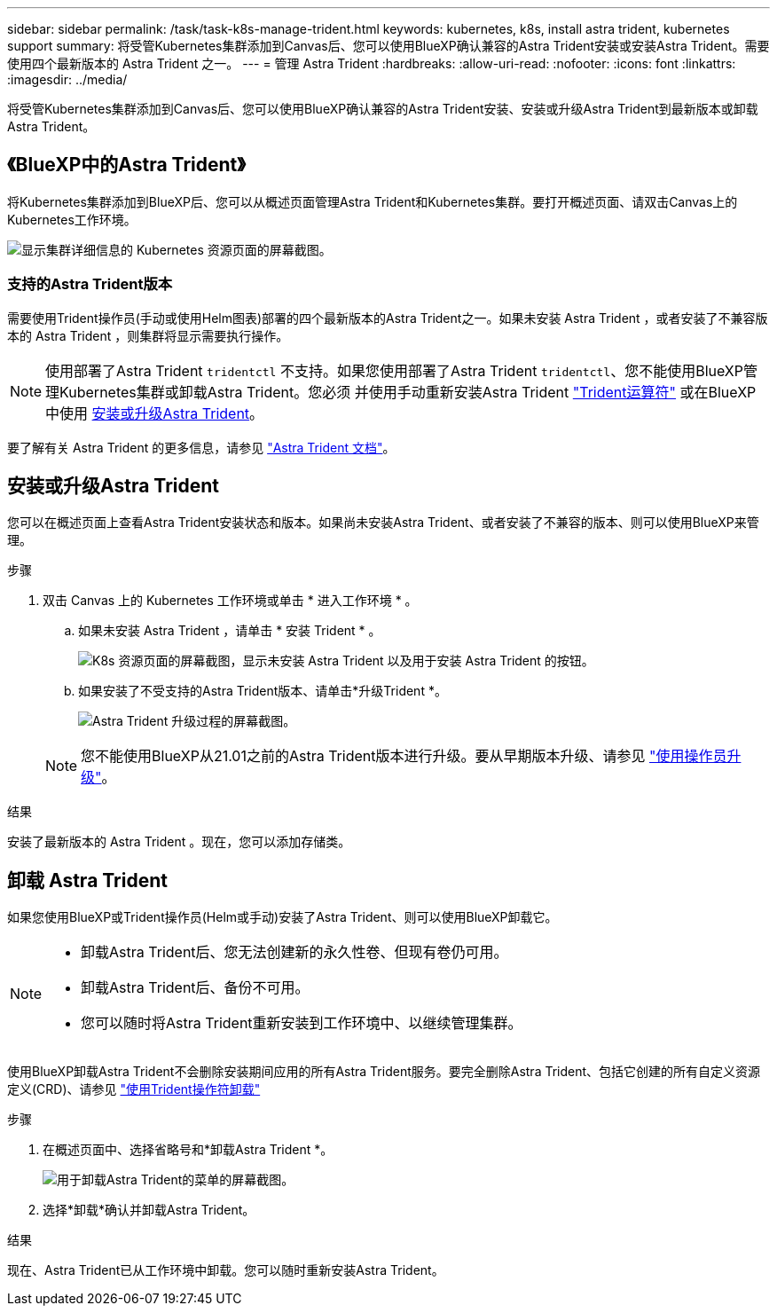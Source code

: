 ---
sidebar: sidebar 
permalink: /task/task-k8s-manage-trident.html 
keywords: kubernetes, k8s, install astra trident, kubernetes support 
summary: 将受管Kubernetes集群添加到Canvas后、您可以使用BlueXP确认兼容的Astra Trident安装或安装Astra Trident。需要使用四个最新版本的 Astra Trident 之一。 
---
= 管理 Astra Trident
:hardbreaks:
:allow-uri-read: 
:nofooter: 
:icons: font
:linkattrs: 
:imagesdir: ../media/


[role="lead"]
将受管Kubernetes集群添加到Canvas后、您可以使用BlueXP确认兼容的Astra Trident安装、安装或升级Astra Trident到最新版本或卸载Astra Trident。



== 《BlueXP中的Astra Trident》

将Kubernetes集群添加到BlueXP后、您可以从概述页面管理Astra Trident和Kubernetes集群。要打开概述页面、请双击Canvas上的Kubernetes工作环境。

image:screenshot-k8s-resource-page.png["显示集群详细信息的 Kubernetes 资源页面的屏幕截图。"]



=== 支持的Astra Trident版本

需要使用Trident操作员(手动或使用Helm图表)部署的四个最新版本的Astra Trident之一。如果未安装 Astra Trident ，或者安装了不兼容版本的 Astra Trident ，则集群将显示需要执行操作。


NOTE: 使用部署了Astra Trident `tridentctl` 不支持。如果您使用部署了Astra Trident `tridentctl`、您不能使用BlueXP管理Kubernetes集群或卸载Astra Trident。您必须  并使用手动重新安装Astra Trident link:https://docs.netapp.com/us-en/trident/trident-get-started/kubernetes-deploy-operator.html["Trident运算符"^] 或在BlueXP中使用 <<安装或升级Astra Trident>>。

要了解有关 Astra Trident 的更多信息，请参见 link:https://docs.netapp.com/us-en/trident/index.html["Astra Trident 文档"^]。



== 安装或升级Astra Trident

您可以在概述页面上查看Astra Trident安装状态和版本。如果尚未安装Astra Trident、或者安装了不兼容的版本、则可以使用BlueXP来管理。

.步骤
. 双击 Canvas 上的 Kubernetes 工作环境或单击 * 进入工作环境 * 。
+
.. 如果未安装 Astra Trident ，请单击 * 安装 Trident * 。
+
image:screenshot-k8s-install-trident.png["K8s 资源页面的屏幕截图，显示未安装 Astra Trident 以及用于安装 Astra Trident 的按钮。"]

.. 如果安装了不受支持的Astra Trident版本、请单击*升级Trident *。
+
image:screenshot-k8s-upgrade-trident.png["Astra Trident 升级过程的屏幕截图。"]

+

NOTE: 您不能使用BlueXP从21.01之前的Astra Trident版本进行升级。要从早期版本升级、请参见 link:https://docs.netapp.com/us-en/trident/trident-managing-k8s/upgrade-operator.html["使用操作员升级"^]。





.结果
安装了最新版本的 Astra Trident 。现在，您可以添加存储类。



== 卸载 Astra Trident

如果您使用BlueXP或Trident操作员(Helm或手动)安装了Astra Trident、则可以使用BlueXP卸载它。

[NOTE]
====
* 卸载Astra Trident后、您无法创建新的永久性卷、但现有卷仍可用。
* 卸载Astra Trident后、备份不可用。
* 您可以随时将Astra Trident重新安装到工作环境中、以继续管理集群。


====
使用BlueXP卸载Astra Trident不会删除安装期间应用的所有Astra Trident服务。要完全删除Astra Trident、包括它创建的所有自定义资源定义(CRD)、请参见 link:https://docs.netapp.com/us-en/trident/trident-managing-k8s/uninstall-trident.html#uninstall-by-using-the-trident-operator["使用Trident操作符卸载"^]

.步骤
. 在概述页面中、选择省略号和*卸载Astra Trident *。
+
image:screenshot-trident-uninstall.png["用于卸载Astra Trident的菜单的屏幕截图。"]

. 选择*卸载*确认并卸载Astra Trident。


.结果
现在、Astra Trident已从工作环境中卸载。您可以随时重新安装Astra Trident。
